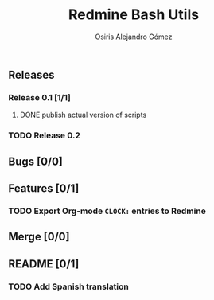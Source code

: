 #+TITLE:     Redmine Bash Utils
#+AUTHOR:    Osiris Alejandro Gómez
#+EMAIL:     osiris@gcoop.coop
#+LANGUAGE:  en
#+LINK:      ISSUE https://github.com/gcoop-libre/redmine-bash-utils/issues/
#+LINK:      GIT https://github.com/gcoop-libre/redmine-bash-utils/commit/



** Releases
*** Release 0.1 [1/1]
**** DONE publish actual version of scripts
     CLOSED: [2015-09-11 vie 05:46]
     :LOGBOOK:
     - State "DONE"       from "NEXT"       [2015-09-11 vie 05:46]
     CLOCK: [2015-09-11 vie 04:13]--[2015-09-11 vie 05:46] =>  1:33
     :END:

*** TODO Release 0.2

** Bugs [0/0]
** Features [0/1]
*** TODO Export Org-mode =CLOCK:= entries to Redmine
** Merge [0/0]
** README [0/1]
*** TODO Add Spanish translation
